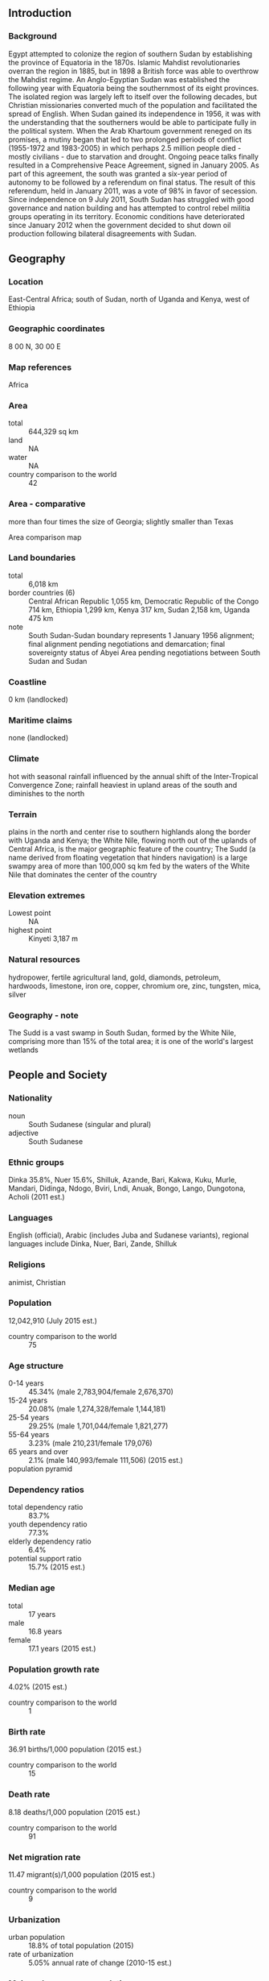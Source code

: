 ** Introduction
*** Background
Egypt attempted to colonize the region of southern Sudan by establishing the province of Equatoria in the 1870s. Islamic Mahdist revolutionaries overran the region in 1885, but in 1898 a British force was able to overthrow the Mahdist regime. An Anglo-Egyptian Sudan was established the following year with Equatoria being the southernmost of its eight provinces. The isolated region was largely left to itself over the following decades, but Christian missionaries converted much of the population and facilitated the spread of English. When Sudan gained its independence in 1956, it was with the understanding that the southerners would be able to participate fully in the political system. When the Arab Khartoum government reneged on its promises, a mutiny began that led to two prolonged periods of conflict (1955-1972 and 1983-2005) in which perhaps 2.5 million people died - mostly civilians - due to starvation and drought. Ongoing peace talks finally resulted in a Comprehensive Peace Agreement, signed in January 2005. As part of this agreement, the south was granted a six-year period of autonomy to be followed by a referendum on final status. The result of this referendum, held in January 2011, was a vote of 98% in favor of secession. Since independence on 9 July 2011, South Sudan has struggled with good governance and nation building and has attempted to control rebel militia groups operating in its territory. Economic conditions have deteriorated since January 2012 when the government decided to shut down oil production following bilateral disagreements with Sudan.
** Geography
*** Location
East-Central Africa; south of Sudan, north of Uganda and Kenya, west of Ethiopia
*** Geographic coordinates
8 00 N, 30 00 E
*** Map references
Africa
*** Area
- total :: 644,329 sq km
- land :: NA
- water :: NA
- country comparison to the world :: 42
*** Area - comparative
more than four times the size of Georgia; slightly smaller than Texas
- Area comparison map ::  
*** Land boundaries
- total :: 6,018 km
- border countries (6) :: Central African Republic 1,055 km, Democratic Republic of the Congo 714 km, Ethiopia 1,299 km, Kenya 317 km, Sudan 2,158 km, Uganda 475 km
- note :: South Sudan-Sudan boundary represents 1 January 1956 alignment; final alignment pending negotiations and demarcation; final sovereignty status of Abyei Area pending negotiations between South Sudan and Sudan
*** Coastline
0 km (landlocked)
*** Maritime claims
none (landlocked)
*** Climate
hot with seasonal rainfall influenced by the annual shift of the Inter-Tropical Convergence Zone; rainfall heaviest in upland areas of the south and diminishes to the north
*** Terrain
plains in the north and center rise to southern highlands along the border with Uganda and Kenya; the White Nile, flowing north out of the uplands of Central Africa, is the major geographic feature of the country; The Sudd (a name derived from floating vegetation that hinders navigation) is a large swampy area of more than 100,000 sq km fed by the waters of the White Nile that dominates the center of the country
*** Elevation extremes
- Lowest point :: NA
- highest point :: Kinyeti 3,187 m
*** Natural resources
hydropower, fertile agricultural land, gold, diamonds, petroleum, hardwoods, limestone, iron ore, copper, chromium ore, zinc, tungsten, mica, silver
*** Geography - note
The Sudd is a vast swamp in South Sudan, formed by the White Nile, comprising more than 15% of the total area; it is one of the world's largest wetlands
** People and Society
*** Nationality
- noun :: South Sudanese (singular and plural)
- adjective :: South Sudanese
*** Ethnic groups
Dinka 35.8%, Nuer 15.6%, Shilluk, Azande, Bari, Kakwa, Kuku, Murle, Mandari, Didinga, Ndogo, Bviri, Lndi, Anuak, Bongo, Lango, Dungotona, Acholi (2011 est.)
*** Languages
English (official), Arabic (includes Juba and Sudanese variants), regional languages include Dinka, Nuer, Bari, Zande, Shilluk
*** Religions
animist, Christian
*** Population
12,042,910 (July 2015 est.)
- country comparison to the world :: 75
*** Age structure
- 0-14 years :: 45.34% (male 2,783,904/female 2,676,370)
- 15-24 years :: 20.08% (male 1,274,328/female 1,144,181)
- 25-54 years :: 29.25% (male 1,701,044/female 1,821,277)
- 55-64 years :: 3.23% (male 210,231/female 179,076)
- 65 years and over :: 2.1% (male 140,993/female 111,506) (2015 est.)
- population pyramid ::  
*** Dependency ratios
- total dependency ratio :: 83.7%
- youth dependency ratio :: 77.3%
- elderly dependency ratio :: 6.4%
- potential support ratio :: 15.7% (2015 est.)
*** Median age
- total :: 17 years
- male :: 16.8 years
- female :: 17.1 years (2015 est.)
*** Population growth rate
4.02% (2015 est.)
- country comparison to the world :: 1
*** Birth rate
36.91 births/1,000 population (2015 est.)
- country comparison to the world :: 15
*** Death rate
8.18 deaths/1,000 population (2015 est.)
- country comparison to the world :: 91
*** Net migration rate
11.47 migrant(s)/1,000 population (2015 est.)
- country comparison to the world :: 9
*** Urbanization
- urban population :: 18.8% of total population (2015)
- rate of urbanization :: 5.05% annual rate of change (2010-15 est.)
*** Major urban areas - population
JUBA (capital) 321,000 (2015)
*** Infant mortality rate
- total :: 66.39 deaths/1,000 live births
- male :: 71.05 deaths/1,000 live births
- female :: 61.49 deaths/1,000 live births (2015 est.)
- country comparison to the world :: 16
*** Total fertility rate
5.31 children born/woman (2015 est.)
- country comparison to the world :: 11
*** Contraceptive prevalence rate
4% (2010)
*** Health expenditures
2.2% of GDP (2013)
- country comparison to the world :: 186
*** Drinking water source
- improved :: 
urban: 66.7% of population
rural: 56.9% of population
total: 58.7% of population
- unimproved :: 
urban: 33.3% of population
rural: 43.1% of population
total: 41.3% of population (2015 est.)
*** Sanitation facility access
- improved :: 
urban: 16.4% of population
rural: 4.5% of population
total: 6.7% of population
- unimproved :: 
urban: 83.6% of population
rural: 95.5% of population
total: 93.3% of population (2015 est.)
*** HIV/AIDS - adult prevalence rate
2.71% (2014 est.)
- country comparison to the world :: 23
*** HIV/AIDS - people living with HIV/AIDS
193,400 (2014 est.)
- country comparison to the world :: 31
*** HIV/AIDS - deaths
12,700 (2014 est.)
- country comparison to the world :: 19
*** Major infectious diseases
- degree of risk :: very high
- food or waterborne disease :: bacterial and protozoal diarrhea, hepatitis A and E, and typhoid fever
- vectorborne disease :: malaria, dengue fever, trypanosomiasis-Gambiense (African sleeping sickness)
- water contact disease :: schistosomiasis
- respiratory disease :: meningococcal meningitis
- animal contact disease :: rabies (2013)
*** Obesity - adult prevalence rate
6.6% (2014)
*** Children under the age of 5 years underweight
27.6% (2010)
- country comparison to the world :: 10
*** Education expenditures
0.7% of GDP (2011)
*** Literacy
- definition :: age 15 and over can read and write
- total population :: 27%
- male :: 40%
- female :: 16% (2009 est.)
** Government
*** Country name
- conventional long form :: Republic of South Sudan
- conventional short form :: South Sudan
*** Government type
republic
*** Capital
- name :: Juba
- geographic coordinates :: 04 51 N 31 37 E
- time difference :: UTC+3 (8 hours ahead of Washington, DC, during Standard Time)
*** Administrative divisions
10 states; Central Equatoria, Eastern Equatoria, Jonglei, Lakes, Northern Bahr el Ghazal, Unity, Upper Nile, Warrap, Western Bahr el Ghazal, Western Equatoria
*** Independence
9 July 2011 (from Sudan)
*** National holiday
Independence Day, 9 July (2011)
*** Constitution
previous 2005 (preindependence); latest signed 7 July 2011 (Transitional Constitution of the Republic of South Sudan, 2011); amended March 2015; note - in January 2013, the mandate of the South Sudan National Constitutional Review Commission to address additional constitutional amendments was extended (2013)
*** Suffrage
18 years of age; universal
*** Executive branch
- chief of state :: President Salva KIIR Mayardit (since 9 July 2011); Vice President James Wani IGGA (since 23 August 2013); note - the president is both chief of state and head of government
- head of government :: President Salva KIIR Mayardit (since 9 July 2011); Vice President James Wani IGGA (since 23 August 2013)
- cabinet :: National Council of Ministers appointed by the president, approved by National Legislative Assembly
- elections/appointments :: president directly elected by simple majority popular vote for a 4-year term (eligible for a second term); election last held on 11-15 April 2010 (the next election has been postponed from 2015 to 2018 due to instability and violence)
- election results :: Salva KIIR Mayardit elected president; percent of vote - Salva KIIR Mayardit (SPLM) 93%, Lam AKOL (SPLM-DC) 7%
*** Legislative branch
- description :: bicameral National Legislature consists of the Council of States (50 seats; the Council of States, established by presidential decree in August 2011, includes 50 members - 20 former members of the Council of States and 30 appointed representatives ) and the National Legislative Assembly (332 seats; the National Assembly, also established by presidential decree in August 2011, includes 170 members elected in April 2010, 96 members of the former National Assembly, and 66 newly appointed members)
- elections :: National Legislative Assembly - last held 11-15 April 2010 but did not take office until July 2011 (next to be held in 2015); Council of States - established and members appointed 1 August 2011
- election results :: National Legislative Assembly - percent of vote by party - NA; seats by party - SPLM 251, SPLM-DC 6, NCP 3, independent 6, unknown 66; Council of States - percent of vote by party - NA; seats by party - SPLM 20, unknown 30
*** Judicial branch
- highest court(s) :: Supreme Court of South Sudan (consists of 7 justices including the court president and deputy president and organized into panels of 3 justices except when sitting as a Constitutional panel of all 7 justices)
- judge selection and term of office :: judges appointed by the president upon proposal of the Judicial Service Council, a 9-member judicial and administrative body; judge tenure NA
- subordinate courts :: national level - Courts of Appeal; High Courts; County Courts; state level - High Courts; County Courts; customary courts; other specialized courts and tribunals
*** Political parties and leaders
National Congress Party of NCP [Omar al-BASHIR]
Sudan People's Liberation Movement or SPLM [Salva KIIR Mayardit]
Sudan People's Liberation Movement for Democratic Change or SPLM-DC [Lam AKOL]
*** International organization participation
AU, FAO, G-77, IBRD, ICAO, ICRM, IDA, IFAD, IFC, IFRCS, ILO, IMF, Interpol, IOM, IPU, ITU, MIGA, UN, UNCTAD, UNESCO, UPU, WCO, WHO, WMO
*** Diplomatic representation in the US
- chief of mission :: Ambassador Garang Diing AKUONG (since 23 February 2015)
- chancery :: 1015 31st St., NW, Third Floor, Washington, DC, 20007
- telephone :: [1] (202) 293-7940
- FAX :: [1] (202) 293-7941
*** Diplomatic representation from the US
- chief of mission :: Ambassador Mary Catherine PHEE (since July 2015)
- embassy :: Kololo Road adjacent to the EU's compound, Juba
- telephone :: [211] (0) 912-105-188
*** Flag description
three equal horizontal bands of black (top), red, and green; the red band is edged in white; a blue isosceles triangle based on the hoist side contains a gold, five-pointed star; black represents the people of South Sudan, red the blood shed in the struggle for freedom, green the verdant land, and blue the waters of the Nile; the gold star represents the unity of the states making up South Sudan
- note :: resembles the flag of Kenya; one of only two national flags to display six colors as part of its primary design, the other is South Africa's
*** National symbol(s)
African fish eagle; national colors: red, green, blue, yellow, black, white
*** National anthem
- name :: South Sudan Oyee! (Hooray!)
- lyrics/music :: collective of 49 poets/Juba University students and teachers
- note :: adopted 2011; anthem selected in a national contest
** Economy
*** Economy - overview
Following several decades of civil war with Sudan, industry and infrastructure in landlocked South Sudan are severely underdeveloped and poverty is widespread. Subsistence agriculture provides a living for the vast majority of the population. Property rights are insecure and price signals are weak, because markets are not well organized. After independence, South Sudan's central bank issued a new currency, the South Sudanese Pound, allowing a short grace period for turning in the old currency.

South Sudan has little infrastructure - approximately 250 kilometers of paved roads. Electricity is produced mostly by costly diesel generators, and indoor plumbing and potable water are scarce. South Sudan depends largely on imports of goods, services, and capital - mainly from Uganda, Kenya and Sudan.

Nevertheless, South Sudan does have abundant natural resources. At independence in 2011, South Sudan produced nearly three-fourths of former Sudan's total oil output of nearly a half million barrels per day. The government of South Sudan derives nearly 98% of its budget revenues from oil. Oil is exported through two pipelines that run to refineries and shipping facilities at Port Sudan on the Red Sea. The economy of South Sudan will remain linked to Sudan for some time, given the long lead time and great expense required to build another pipeline, should the government decide to do so. In January 2012, South Sudan suspended production of oil because of its dispute with Sudan over transshipment fees. This suspension lasted 15 months and had a devastating impact on GDP, which declined by 48% in 2012. With the resumption of oil flows the economy rebounded strongly during the second half of calendar year 2013. This occurred in spite of the fact that oil production, at an average level of 222,000 barrels per day, was 40% lower compared with 2011, prior to the shutdown. GDP grew by about 25% in 2014. However, the outbreak of conflict on 15 December 2013 combined with a further reduction of oil exports, meant that GDP growth fell significantly in 2014 and poverty and food insecurity rose. South Sudan holds one of the richest agricultural areas in Africa with fertile soils and abundant water supplies. Currently the region supports 10-20 million head of cattle.

South Sudan is currently burdened by considerable debt, accrued largely in 2012, because of rapidly accumulating arrears and increased military spending. South Sudan has received more than $4 billion in foreign aid since 2005, largely from the UK, the US, Norway, and the Netherlands. Annual inflation peaked at 79.5% in May 2012 but declined rapidly thereafter, to 1.7% in 2013. Following the December 2013 outbreak of violence, inflation is on the rise again. Long-term challenges include diversifying the formal economy, alleviating poverty, maintaining macroeconomic stability, improving tax collection and financial management and improving the business environment.
*** GDP (purchasing power parity)
$25.96 billion (2014 est.)
$24.61 billion (2013 est.)
$19.82 billion (2012 est.)
- note :: data are in 2014 US dollars
- country comparison to the world :: 139
*** GDP (official exchange rate)
$12.83 billion (2014 est.)
*** GDP - real growth rate
5.5% (2014 est.)
24.2% (2013 est.)
-46.8% (2012 est.)
- country comparison to the world :: 220
*** GDP - per capita (PPP)
$2,300 (2014 est.)
$2,200 (2013 est.)
$1,700 (2012 est.)
- note :: data are in 2014 US dollars
- country comparison to the world :: 202
*** Gross national saving
10.4% of GDP (2014 est.)
8.8% of GDP (2013 est.)
-11% of GDP (2012 est.)
- country comparison to the world :: 158
*** GDP - composition, by end use
- household consumption :: 34.9%
- government consumption :: 17.1%
- investment in fixed capital :: 10.4%
- exports of goods and services :: 64.9%
- imports of goods and services :: -27.2%
 (2011 est.)
*** Agriculture - products
sorghum, maize, rice, millet, wheat, gum arabic, sugarcane, mangoes, papayas, bananas, sweet potatoes, sunflower seeds, cotton, sesame seeds, cassava (manioc, tapioca), beans, peanuts; cattle, sheep
*** Population below poverty line
50.6% (2009 est.)
*** Distribution of family income - Gini index
46 (2010 est.)
- country comparison to the world :: 33
*** Budget
- revenues :: $437 million
- expenditures :: $2.259 billion (FY 2013 est.)
*** Taxes and other revenues
3.7% of GDP (FY 2013 est.)
- country comparison to the world :: 213
*** Budget surplus (+) or deficit (-)
-15.3% of GDP (FY 2013 est.)
- country comparison to the world :: 211
*** Inflation rate (consumer prices)
-0.7% (2014 est.)
79% (May 2012 est.)
- country comparison to the world :: 13
*** Stock of narrow money
$1.873 billion (31 December 2013)
$2.032 billion (31 December 2012)
- country comparison to the world :: 133
*** Stock of broad money
$2.194 billion (31 December 2013 est.)
$2.23 billion (31 December 2012 est.)
- country comparison to the world :: 149
*** Current account balance
-$94 million (2014 est.)
*** Exchange rates
South Sudanese pounds (SSP) per US dollar -
0.7489 (2014 est.)
0.7634 (2013 est.)
0.78 (2012 est.)
0.7185 (2011 est.)
** Energy
*** Electricity - production
881.3 million kWh (2010 est.)
- country comparison to the world :: 150
*** Electricity - consumption
694.1 million kWh (2010 est.)
- country comparison to the world :: 164
*** Electricity - exports
0 kWh (2012 est.)
- country comparison to the world :: 183
*** Electricity - imports
0 kWh (2012 est.)
- country comparison to the world :: 185
*** Electricity - installed generating capacity
255,200 kW (2010 est.)
- country comparison to the world :: 155
*** Electricity - from fossil fuels
30.7% of total installed capacity (2010 est.)
- country comparison to the world :: 181
*** Electricity - from nuclear fuels
0% of total installed capacity (2010 est.)
- country comparison to the world :: 159
*** Electricity - from hydroelectric plants
66.3% of total installed capacity (2010 est.)
- country comparison to the world :: 31
*** Electricity - from other renewable sources
3% of total installed capacity (2010 est.)
- country comparison to the world :: 70
*** Crude oil - production
220,000 bbl/day (Second half, 2013 est.)
- country comparison to the world :: 38
*** Crude oil - exports
291,800 bbl/day (2010 est.)
- country comparison to the world :: 25
*** Crude oil - imports
0 bbl/day (2010 est.)
- country comparison to the world :: 108
*** Crude oil - proved reserves
3.75 billion bbl (1 January 2014 est.)
- country comparison to the world :: 28
*** Refined petroleum products - imports
13,050 bbl/day
- country comparison to the world :: 124
*** Natural gas - production
0 cu m (2011 est.)
- country comparison to the world :: 179
*** Natural gas - consumption
0 cu m (2010 est.)
- country comparison to the world :: 184
*** Natural gas - exports
0 cu m (2011 est.)
- country comparison to the world :: 159
*** Natural gas - imports
0 cu m (2011 est.)
- country comparison to the world :: 114
*** Natural gas - proved reserves
63.71 billion cu m (1 January 2013 est.)
- country comparison to the world :: 59
*** Carbon dioxide emissions from consumption of energy
2.016 million Mt (2011 est.)
- country comparison to the world :: 150
** Communications
*** Telephones - mobile cellular
- total :: 2.9 million
- subscriptions per 100 inhabitants :: 25 (2014 est.)
- country comparison to the world :: 141
*** Telephone system
- international :: country code - 211
*** Broadcast media
TV is controlled by the government; several private FM stations are operational in South Sudan; some foreign radio broadcasts are available
*** Internet country code
.ss
** Transportation
*** Airports
85 (2013)
- country comparison to the world :: 64
*** Airports - with paved runways
- total :: 3
- 2,438 to 3,047 m :: 1
- 1,524 to 2,437 m :: 2 (2013)
*** Airports - with unpaved runways
- total :: 82
- 2,438 to 3,047 m :: 1
- 1,524 to 2,437 m :: 12
- 914 to 1,523 m :: 35
- under 914 m :: 
34 (2013)
*** Heliports
1 (2013)
*** Railways
- total :: 248 km
- note :: a narrow guage, single-track railroad between Babonosa (Sudan) and Wau, the only existing rail system, was repaired in 2010 with $250 million in UN funds (2014)
- country comparison to the world :: 126
*** Roadways
- total :: 7,000 km
- note :: most of the road network is unpaved and much of it is in disrepair; a 192-km paved road between the capital, Juba, and Nimule on the Ugandan border was constructed with USAID funds in 2012 (2012)
- country comparison to the world :: 145
*** Waterways
see entry for Sudan
** Military
*** Military branches
Sudan People's Liberation Army (SPLA)
*** Military service age and obligation
18 is the legal minimum age for compulsory and voluntary military service; the Government of South Sudan signed a revised action plan with the UN in March 2012 to demobilize all child soldiers within the SPLA; UNICEF reported 250 confirmed cases of the SPLA's association with children at the end of 2012 (2012)
*** Military expenditures
10.32% of GDP (2012)
5.8% of GDP (2011)
10.32% of GDP (2010)
- country comparison to the world :: 1
** Transnational Issues
*** Disputes - international
South Sudan-Sudan boundary represents 1 January 1956 alignment, final alignment pending negotiations and demarcation; final sovereignty status of Abyei Area pending negotiations between South Sudan and Sudan; periodic violent skirmishes with South Sudanese residents over water and grazing rights persist among related pastoral populations along the border with the Central African Republic; the boundary that separates Kenya and South Sudan's sovereignty is unclear in the "Ilemi Triangle," which Kenya has administered since colonial times
*** Refugees and internally displaced persons
- refugees (country of origin) :: 244,037 (Sudan); 15,279 (Democratic Republic of the Congo) (2015)
- IDPs :: 1,659,327 (alleged coup attempt and ethnic conflict beginning in December 2013; information is lacking on those displaced in earlier years by: fighting in Abyei between the Sudanese Armed Forces and the Sudan People's Liberation Army (SPLA) in May 2011; clashes between the SPLA and dissident militia groups in South Sudan; inter-ethnic conflicts over resources and cattle; attacks from the Lord's Resistance Army; floods and drought) (2015)
*** Trafficking in persons
- current situation :: South Sudan is a source and destination country for men, women, and children subjected to forced labor and sex trafficking; South Sudanese women and girls, particularly those who are internally displaced, orphaned, or from rural areas, are vulnerable to forced labor and sexual exploitation, often in urban centers; the rising number of street children and child laborers are also exploited for forced labor and prostitution; women and girls from Uganda, Kenya, Ethiopia, Eritrea, and the Democratic Republic of the Congo are trafficked to South Sudan with promises of legitimate jobs and are forced into the sex trade; inter-ethnic abductions continue between some communities in South Sudan, with abductees subsequently faced with domestic servitude, forced herding, or sex trafficking; government security forces and armed militia groups continue to recruit children
- tier rating :: Tier 2 Watch List - South Sudan does not fully comply with the minimum standards for the elimination of trafficking; however, it is making significant efforts to do so; the government has a written plan that, if implemented, would constitute a significant effort toward meeting the minimum standards for eliminating human trafficking; implementation of a UN-backed action plan to eliminate the use of child soldiers in the country’s armed forces continued in 2013, but no officers complicit in the ongoing recruitment of children were investigated, prosecuted, or punished; efforts to address other forms of human trafficking were negligible; South Sudanese law does not prohibit all forms of human trafficking, and authorities did not investigate or prosecute any offenders; limited protection was provided to former child soldiers in 2013, while no steps were taken to identify victims of sex or labor trafficking or to refer them to care (2014)